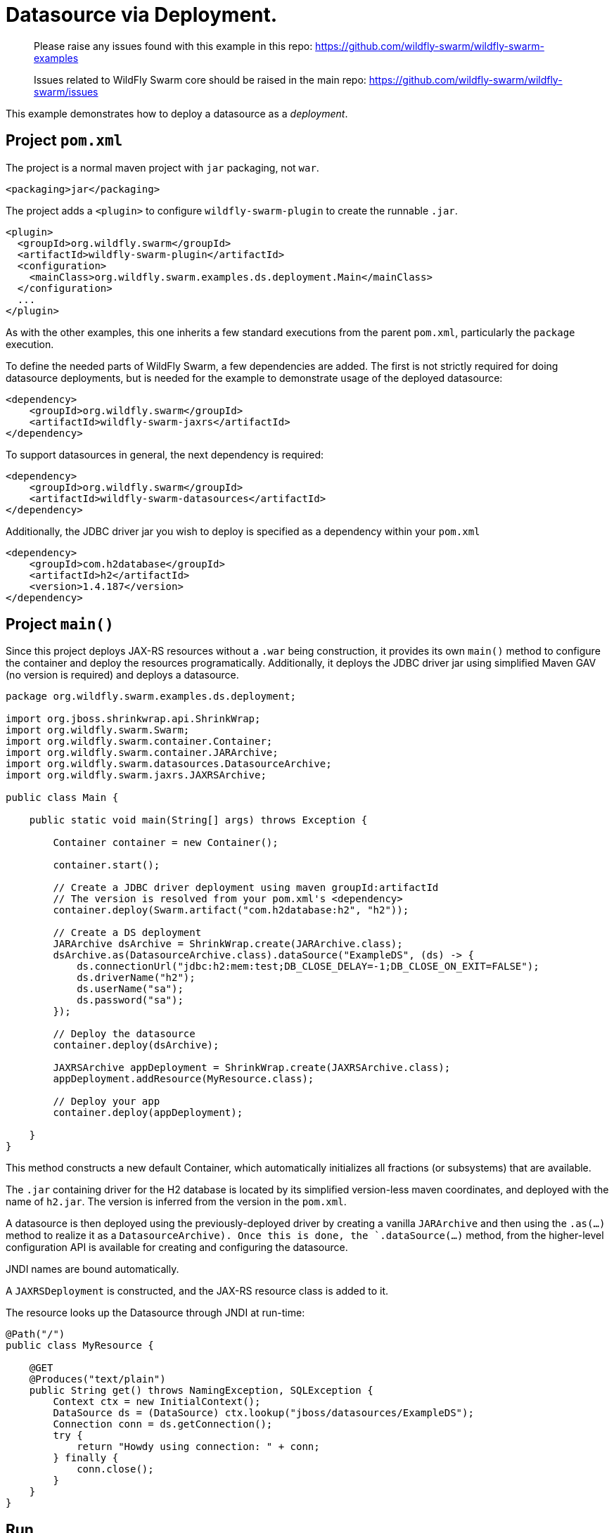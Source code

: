 = Datasource via Deployment.

> Please raise any issues found with this example in this repo:
> https://github.com/wildfly-swarm/wildfly-swarm-examples
>
> Issues related to WildFly Swarm core should be raised in the main repo:
> https://github.com/wildfly-swarm/wildfly-swarm/issues

This example demonstrates how to deploy a datasource as
a _deployment_.

== Project `pom.xml`

The project is a normal maven project with `jar` packaging, not `war`.

[source,xml]
----
<packaging>jar</packaging>
----

The project adds a `<plugin>` to configure `wildfly-swarm-plugin` to
create the runnable `.jar`.  

[source,xml]
----
<plugin>
  <groupId>org.wildfly.swarm</groupId>
  <artifactId>wildfly-swarm-plugin</artifactId>
  <configuration>
    <mainClass>org.wildfly.swarm.examples.ds.deployment.Main</mainClass>
  </configuration>
  ...
</plugin>
----
    
As with the other examples, this one inherits a few standard executions
from the parent `pom.xml`, particularly the `package` execution.

To define the needed parts of WildFly Swarm, a few dependencies are added.
The first is not strictly required for doing datasource deployments, but is
needed for the example to demonstrate usage of the deployed datasource:

[source,xml]
----
<dependency>
    <groupId>org.wildfly.swarm</groupId>
    <artifactId>wildfly-swarm-jaxrs</artifactId>
</dependency>
----

To support datasources in general, the next dependency is required:
    
[source,xml]
----
<dependency>
    <groupId>org.wildfly.swarm</groupId>
    <artifactId>wildfly-swarm-datasources</artifactId>
</dependency>
----

Additionally, the JDBC driver jar you wish to deploy is specified as a dependency
within your `pom.xml`

[source,xml]
----
<dependency>
    <groupId>com.h2database</groupId>
    <artifactId>h2</artifactId>
    <version>1.4.187</version>
</dependency>
----

== Project `main()`

Since this project deploys JAX-RS resources without a `.war` being construction, it
provides its own `main()` method  to configure the container and deploy the resources 
programatically. Additionally, it deploys the JDBC driver jar using simplified Maven 
GAV (no version is required) and deploys a datasource.

[source,java]
----
package org.wildfly.swarm.examples.ds.deployment;

import org.jboss.shrinkwrap.api.ShrinkWrap;
import org.wildfly.swarm.Swarm;
import org.wildfly.swarm.container.Container;
import org.wildfly.swarm.container.JARArchive;
import org.wildfly.swarm.datasources.DatasourceArchive;
import org.wildfly.swarm.jaxrs.JAXRSArchive;

public class Main {

    public static void main(String[] args) throws Exception {

        Container container = new Container();

        container.start();

        // Create a JDBC driver deployment using maven groupId:artifactId
        // The version is resolved from your pom.xml's <dependency>
        container.deploy(Swarm.artifact("com.h2database:h2", "h2"));

        // Create a DS deployment
        JARArchive dsArchive = ShrinkWrap.create(JARArchive.class);
        dsArchive.as(DatasourceArchive.class).dataSource("ExampleDS", (ds) -> {
            ds.connectionUrl("jdbc:h2:mem:test;DB_CLOSE_DELAY=-1;DB_CLOSE_ON_EXIT=FALSE");
            ds.driverName("h2");
            ds.userName("sa");
            ds.password("sa");
        });

        // Deploy the datasource
        container.deploy(dsArchive);

        JAXRSArchive appDeployment = ShrinkWrap.create(JAXRSArchive.class);
        appDeployment.addResource(MyResource.class);

        // Deploy your app
        container.deploy(appDeployment);

    }
}
----

This method constructs a new default Container, which automatically
initializes all fractions (or subsystems) that are available.  

The `.jar` containing driver for the H2 database is located by its
simplified version-less maven coordinates, and deployed with the name
of `h2.jar`.  The version is inferred from the version in the `pom.xml`.

A datasource is then deployed using the previously-deployed driver by 
creating a vanilla `JARArchive` and then using the `.as(...)` method 
to realize it as a `DatasourceArchive).  Once this is done, the
`.dataSource(...)` method, from the higher-level configuration API is available
for creating and configuring the datasource.

JNDI names are bound automatically.

A `JAXRSDeployment` is constructed, and the JAX-RS resource class is
added to it.

The resource looks up the Datasource through JNDI at run-time:

[source,java]
----
@Path("/")
public class MyResource {

    @GET
    @Produces("text/plain")
    public String get() throws NamingException, SQLException {
        Context ctx = new InitialContext();
        DataSource ds = (DataSource) ctx.lookup("jboss/datasources/ExampleDS");
        Connection conn = ds.getConnection();
        try {
            return "Howdy using connection: " + conn;
        } finally {
            conn.close();
        }
    }
}
----


== Run

You can run it many ways:

* mvn package && java -jar ./target/example-datasource-deployment-swarm.jar
* mvn wildfly-swarm:run
* In your IDE run the `org.wildfly.swarm.examples.ds.deployment.Main` class

== Use

    http://localhost:8080/
